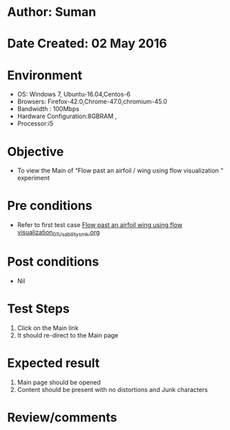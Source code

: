 * Author: Suman
* Date Created: 02 May 2016
* Environment
  - OS: Windows 7, Ubuntu-16.04,Centos-6
  - Browsers: Firefox-42.0,Chrome-47.0,chromium-45.0
  - Bandwidth : 100Mbps
  - Hardware Configuration:8GBRAM , 
  - Processor:i5

* Objective
  - To view the Main of  “Flow past an airfoil / wing using flow visualization ” experiment

* Pre conditions
  - Refer to first test case [[https://github.com/Virtual-Labs/virtual-lab-aerospace-engg-iitk/blob/master/test-cases/integration_test-cases/Flow past an airfoil  wing using flow visualization/Flow past an airfoil  wing using flow visualization_01_Usability_smk.org][Flow past an airfoil  wing using flow visualization_01_Usability_smk.org]]

* Post conditions
  - Nil
* Test Steps
  1. Click on the Main link 
  2. It should re-direct to the Main page

* Expected result
  1. Main page should be opened
  2. Content should be present with no distortions and Junk characters

* Review/comments


